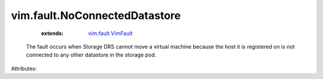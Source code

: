 .. _vim.fault.VimFault: ../../vim/fault/VimFault.rst


vim.fault.NoConnectedDatastore
==============================
    :extends:

        `vim.fault.VimFault`_

  The fault occurs when Storage DRS cannot move a virtual machine because the host it is registered on is not connected to any other datastore in the storage pod.

Attributes:




